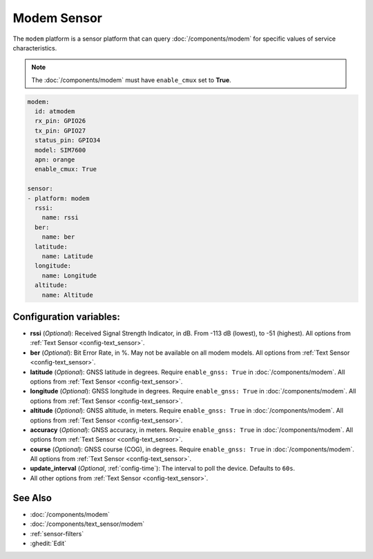 Modem Sensor
============

.. seo::
    :description: Fetch numeric values from Modem.

The ``modem`` platform is a sensor platform that can
query  :doc:`/components/modem` for specific values of service characteristics.

.. note::

    The :doc:`/components/modem` must have ``enable_cmux`` set to **True**.


.. code-block:: yaml

    modem:
      id: atmodem
      rx_pin: GPIO26
      tx_pin: GPIO27
      status_pin: GPIO34
      model: SIM7600
      apn: orange
      enable_cmux: True

    sensor:
    - platform: modem
      rssi:
        name: rssi
      ber:
        name: ber
      latitude:
        name: Latitude
      longitude:
        name: Longitude
      altitude:
        name: Altitude
        

Configuration variables:
------------------------

- **rssi** (*Optional*): Received Signal Strength Indicator, in dB. From -113 dB (lowest), to -51 (highest). All options from
  :ref:`Text Sensor <config-text_sensor>`.
- **ber** (*Optional*): Bit Error Rate, in %. May not be available on all modem models. All options from
  :ref:`Text Sensor <config-text_sensor>`.
- **latitude** (*Optional*): GNSS latitude in degrees. Require ``enable_gnss: True`` in :doc:`/components/modem`. All options from
  :ref:`Text Sensor <config-text_sensor>`.
- **longitude** (*Optional*): GNSS longitude in degrees. Require ``enable_gnss: True`` in :doc:`/components/modem`. All options from
  :ref:`Text Sensor <config-text_sensor>`.
- **altitude** (*Optional*): GNSS altitude, in meters. Require ``enable_gnss: True`` in :doc:`/components/modem`. All options from
  :ref:`Text Sensor <config-text_sensor>`.
- **accuracy** (*Optional*): GNSS accuracy, in meters. Require ``enable_gnss: True`` in :doc:`/components/modem`. All options from
  :ref:`Text Sensor <config-text_sensor>`.
- **course** (*Optional*): GNSS course (COG), in degrees. Require ``enable_gnss: True`` in :doc:`/components/modem`. All options from
  :ref:`Text Sensor <config-text_sensor>`.
- **update_interval** (*Optional*, :ref:`config-time`): The interval to poll the device. Defaults to ``60s``.
- All other options from :ref:`Text Sensor <config-text_sensor>`.


See Also
--------

- :doc:`/components/modem`
- :doc:`/components/text_sensor/modem`
- :ref:`sensor-filters`
- :ghedit:`Edit`
